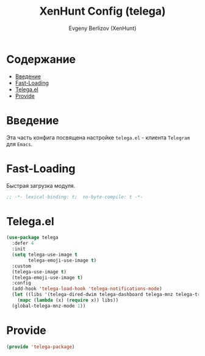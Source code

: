 #+TITLE:XenHunt Config (telega)
#+AUTHOR: Evgeny Berlizov (XenHunt)
#+DESCRIPTION: XenHunt's config of telega
#+STARTUP: content
#+PROPERTY: header-args :tangle telega-package.el
* Содержание
:PROPERTIES:
:TOC:      :include all :depth 100 :force (nothing) :ignore (this) :local (nothing)
:END:
:CONTENTS:
- [[#введение][Введение]]
- [[#fast-loading][Fast-Loading]]
- [[#telegael][Telega.el]]
- [[#provide][Provide]]
:END:
* Введение
:PROPERTIES:
:CUSTOM_ID: введение
:END:

Эта часть конфига посвящена настройке =telega.el= - клиента =Telegram= для =Emacs=.

* Fast-Loading
:PROPERTIES:
:CUSTOM_ID: fast-loading
:END:

Быстрая загрузка модуля.

#+begin_src emacs-lisp
;; -*- lexical-binding: t;  no-byte-compile: t -*-
#+end_src

* Telega.el
:PROPERTIES:
:CUSTOM_ID: telegael
:END:
#+begin_src emacs-lisp
(use-package telega
  :defer 4
  :init
  (setq telega-use-image t
        telega-emoji-use-image t)
  :custom
  (telega-use-image t)
  (telega-emoji-use-image t)
  :config
  (add-hook 'telega-load-hook 'telega-notifications-mode)
  (let ((libs '(telega-dired-dwim telega-dashboard telega-mnz telega-transient)))
    (mapc (lambda (x) (require x)) libs))
  (global-telega-mnz-mode 1))
#+end_src

#+RESULTS:
: [nil 26403 17277 313326 nil elpaca-process-queues nil nil 514000 nil]

* Provide
:PROPERTIES:
:CUSTOM_ID: provide
:END:
#+begin_src emacs-lisp
(provide 'telega-package)
#+end_src
